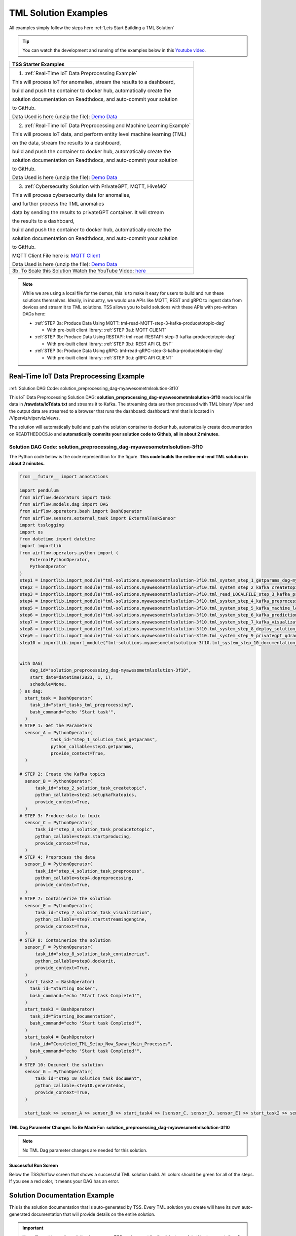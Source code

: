 TML Solution Examples
======================

All examples simply follow the steps here :ref:`Lets Start Building a TML Solution`

.. tip::
   You can watch the development and running of the examples below in this `Youtube video <https://www.youtube.com/watch?v=ZzLL3tfBsh0>`_.

.. list-table::

   * - **TSS Starter Examples**
   * - 1. :ref:`Real-Time IoT Data Preprocessing Example`
       
       This will process IoT for anomalies, stream the results to a dashboard,

       build and push the container to docker hub, automatically create the

       solution documentation on Readthdocs, and auto-commit your solution

       to GitHub.

       Data Used is here (unzip the file): `Demo Data <https://github.com/smaurice101/raspberrypi/blob/main/tml-airflow/data/IoTData.zip>`_
   * - 2. :ref:`Real-Time IoT Data Preprocessing and Machine Learning Example`
      
       This will process IoT data, and perform entity level machine learning (TML)

       on the data, stream the results to a dashboard,

       build and push the container to docker hub, automatically create the

       solution documentation on Readthdocs, and auto-commit your solution

       to GitHub.

       Data Used is here (unzip the file): `Demo Data <https://github.com/smaurice101/raspberrypi/blob/main/tml-airflow/data/IoTData.zip>`_
   * - 3. :ref:`Cybersecurity Solution with PrivateGPT, MQTT, HiveMQ`
     
       This will process cybersecurity data for anomalies, 

       and further process the TML anomalies
      
       data by sending the results to privateGPT container. It will stream 

       the results to a dashboard,

       build and push the container to docker hub, automatically create the

       solution documentation on Readthdocs, and auto-commit your solution

       to GitHub.

       MQTT Client File here is: `MQTT Client <https://github.com/smaurice101/raspberrypi/blob/main/tml-airflow/python/cyberwithprivategptmqtt.py>`_

       Data Used is here (unzip the file): `Demo Data <https://github.com/smaurice101/raspberrypi/blob/main/tml-airflow/data/cisco_network_data.zip>`_
   * - 3b. To Scale this Solution Watch the YouTube Video: `here <https://www.youtube.com/watch?v=MEbmTXIQpVo>`_

.. note::
   While we are using a local file for the demos, this is to make it easy for users to build and run these solutions themselves.  Ideally, in industry, we would use APIs like MQTT, REST and gRPC to ingest data from devices and stream it to TML solutions.  TSS allows you to build solutions with these APIs with pre-written DAGs here:

   - :ref:`STEP 3a: Produce Data Using MQTT: tml-read-MQTT-step-3-kafka-producetotopic-dag`

     - With pre-built client library: :ref:`STEP 3a.i: MQTT CLIENT`

   - :ref:`STEP 3b: Produce Data Using RESTAPI: tml-read-RESTAPI-step-3-kafka-producetotopic-dag`

     - With pre-built client library: :ref:`STEP 3b.i: REST API CLIENT`

   - :ref:`STEP 3c: Produce Data Using gRPC: tml-read-gRPC-step-3-kafka-producetotopic-dag`

     - With pre-built client library: :ref:`STEP 3c.i: gRPC API CLIENT`

Real-Time IoT Data Preprocessing Example
----------------------

:ref:`Solution DAG Code: solution_preprocessing_dag-myawesometmlsolution-3f10`

This IoT Data Preprocessing Solution DAG: **solution_preprocessing_dag-myawesometmlsolution-3f10** reads local file data in **/rawdata/IoTdata.txt** and streams it to Kafka.  The streaming data are then processed with TML binary Viper and the output data are streamed to a browser that runs the dashboard: dashboard.html that is located in /Viperviz/viperviz/views.  

The solution will automatically build and push the solution container to docker hub, automatically create documentation on READTHEDOCS.io and **automatically commits your solution code to Github, all in about 2 minutes.**

.. figure:: soldags1.png
   :scale: 70%

Solution DAG Code: solution_preprocessing_dag-myawesometmlsolution-3f10
^^^^^^^^^^^^^^^^^^^^^^^^^^^^^^^^^

The Python code below is the code representtion for the figure.  **This code builds the entire end-end TML solution in about 2 minutes.**

.. code-block:: PYTHON

      from __future__ import annotations
      
      import pendulum
      from airflow.decorators import task
      from airflow.models.dag import DAG
      from airflow.operators.bash import BashOperator
      from airflow.sensors.external_task import ExternalTaskSensor 
      import tsslogging
      import os
      from datetime import datetime
      import importlib
      from airflow.operators.python import (
          ExternalPythonOperator,
          PythonOperator
      )
      step1 = importlib.import_module("tml-solutions.myawesometmlsolution-3f10.tml_system_step_1_getparams_dag-myawesometmlsolution-3f10")
      step2 = importlib.import_module("tml-solutions.myawesometmlsolution-3f10.tml_system_step_2_kafka_createtopic_dag-myawesometmlsolution-3f10")
      step3 = importlib.import_module("tml-solutions.myawesometmlsolution-3f10.tml_read_LOCALFILE_step_3_kafka_producetotopic_dag-myawesometmlsolution-3f10")
      step4 = importlib.import_module("tml-solutions.myawesometmlsolution-3f10.tml_system_step_4_kafka_preprocess_dag-myawesometmlsolution-3f10")
      step5 = importlib.import_module("tml-solutions.myawesometmlsolution-3f10.tml_system_step_5_kafka_machine_learning_dag-myawesometmlsolution-3f10")
      step6 = importlib.import_module("tml-solutions.myawesometmlsolution-3f10.tml_system_step_6_kafka_predictions_dag-myawesometmlsolution-3f10")
      step7 = importlib.import_module("tml-solutions.myawesometmlsolution-3f10.tml_system_step_7_kafka_visualization_dag-myawesometmlsolution-3f10")
      step8 = importlib.import_module("tml-solutions.myawesometmlsolution-3f10.tml_system_step_8_deploy_solution_to_docker_dag-myawesometmlsolution-3f10")
      step9 = importlib.import_module("tml-solutions.myawesometmlsolution-3f10.tml_system_step_9_privategpt_qdrant_dag-myawesometmlsolution-3f10")
      step10 = importlib.import_module("tml-solutions.myawesometmlsolution-3f10.tml_system_step_10_documentation_dag-myawesometmlsolution-3f10")
      
      
      with DAG(
          dag_id="solution_preprocessing_dag-myawesometmlsolution-3f10",
          start_date=datetime(2023, 1, 1),
          schedule=None,
      ) as dag:
        start_task = BashOperator(
          task_id="start_tasks_tml_preprocessing",
          bash_command="echo 'Start task'",
        )
      # STEP 1: Get the Parameters
        sensor_A = PythonOperator(
                  task_id="step_1_solution_task_getparams",
                  python_callable=step1.getparams,
                  provide_context=True,
        )
      
      # STEP 2: Create the Kafka topics
        sensor_B = PythonOperator(
            task_id="step_2_solution_task_createtopic",
            python_callable=step2.setupkafkatopics,
            provide_context=True,
        )
      # STEP 3: Produce data to topic        
        sensor_C = PythonOperator(
            task_id="step_3_solution_task_producetotopic",
            python_callable=step3.startproducing,
            provide_context=True,
        )
      # STEP 4: Preprocess the data        
        sensor_D = PythonOperator(
            task_id="step_4_solution_task_preprocess",
            python_callable=step4.dopreprocessing,
            provide_context=True,
        )
      # STEP 7: Containerize the solution     
        sensor_E = PythonOperator(
            task_id="step_7_solution_task_visualization",
            python_callable=step7.startstreamingengine,
            provide_context=True,
        )
      # STEP 8: Containerize the solution        
        sensor_F = PythonOperator(
            task_id="step_8_solution_task_containerize",
            python_callable=step8.dockerit,
            provide_context=True,      
        )
        start_task2 = BashOperator(
          task_id="Starting_Docker",
          bash_command="echo 'Start task Completed'",
        )    
        start_task3 = BashOperator(
          task_id="Starting_Documentation",
          bash_command="echo 'Start task Completed'",
        )
        start_task4 = BashOperator(
          task_id="Completed_TML_Setup_Now_Spawn_Main_Processes",
          bash_command="echo 'Start task Completed'",
        )
      # STEP 10: Document the solution
        sensor_G = PythonOperator(
            task_id="step_10_solution_task_document",
            python_callable=step10.generatedoc,
            provide_context=True,      
        )
      
        start_task >> sensor_A >> sensor_B >> start_task4 >> [sensor_C, sensor_D, sensor_E] >> start_task2 >> sensor_F >> start_task3  >> sensor_G

TML Dag Parameter Changes To Be Made For: solution_preprocessing_dag-myawesometmlsolution-3f10
""""""""""""""""""""""""""""""""

.. note::
   No TML Dag parameter changes are needed for this solution.

Successful Run Screen
"""""""""""""""""""""""

Below the TSS/Airflow screen that shows a successful TML solution build.  All colors should be green for all of the steps.  If you see a red color, it means your DAG has an error.

.. figure:: p53.png
   :scale: 50%

Solution Documentation Example
---------------------------
This is the solution documentation that is auto-generated by TSS.  Every TML solution you create will have its own auto-generated documentation that will provide details on the entire solution.

.. figure:: sp1.png
   :scale: 60%

.. important::
   You will need to run the solution in your own TSS environment for the links to work in this documentation.  It is provided as an example of the powerful capabilities of TSS: `https://myawesometmlsolution-3f10.readthedocs.io/ <https://myawesometmlsolution-3f10.readthedocs.io/>`_

Here is the Solution Real-Time Dashboard:

.. figure:: sp4.png
   :scale: 50%

Here is the Solution Docker Run container:

.. figure:: sp6.png
   :scale: 50%

The entire end-end real-time solution took less than 2 minutes to build:

.. figure:: sp7.png
   :scale: 50%

Github Commits
----------------

.. figure:: sp9.png
   :scale: 50%

Real-Time IoT Data Preprocessing and Machine Learning Example 
-----------------------------

:ref:`Solution DAG Code: solution_preprocessing_ml_dag-myawesometmlsolutionml-3f10`

This IoT Data Preprocessing and Machine Learning Solution DAG: **solution_preprocessing_ml_dag-myawesometmlsolutionml-3f10** reads local file data in /rawdata/IoTdata.txt and streams it to Kafka. **The streaming data are then processed and entity level machine learning is performed with TML binaries Viper and HPDE**, the output data are streamed to a browser that runs the dashboard: iot-failure-machinelearning.html, that is located in /Viperviz/viperviz/views.

The solution will automatically build and push the solution container to docker hub, automatically create documentation on READTHEDOCS.io and automatically commit your solution code to Github, all in about 2 minutes.

Solution DAG Code: solution_preprocessing_ml_dag-myawesometmlsolutionml-3f10
^^^^^^^^^^^^^^^^^^^^^^^^^^^^^^^^^^^^^^^^

.. code-block:: PYTHON

    from __future__ import annotations
    
    import pendulum
    from airflow.decorators import task
    from airflow.models.dag import DAG
    from airflow.operators.bash import BashOperator
    from airflow.sensors.external_task import ExternalTaskSensor 
    import tsslogging
    import os
    from datetime import datetime
    import importlib
    from airflow.operators.python import (
        ExternalPythonOperator,
        PythonOperator
    )
    step1 = importlib.import_module("tml-solutions.myawesometmlsolutionml-3f10.tml_system_step_1_getparams_dag-myawesometmlsolutionml-3f10")
    step2 = importlib.import_module("tml-solutions.myawesometmlsolutionml-3f10.tml_system_step_2_kafka_createtopic_dag-myawesometmlsolutionml-3f10")
    step3 = importlib.import_module("tml-solutions.myawesometmlsolutionml-3f10.tml_read_LOCALFILE_step_3_kafka_producetotopic_dag-myawesometmlsolutionml-3f10")
    step4 = importlib.import_module("tml-solutions.myawesometmlsolutionml-3f10.tml_system_step_4_kafka_preprocess_dag-myawesometmlsolutionml-3f10")
    step5 = importlib.import_module("tml-solutions.myawesometmlsolutionml-3f10.tml_system_step_5_kafka_machine_learning_dag-myawesometmlsolutionml-3f10")
    step6 = importlib.import_module("tml-solutions.myawesometmlsolutionml-3f10.tml_system_step_6_kafka_predictions_dag-myawesometmlsolutionml-3f10")
    step7 = importlib.import_module("tml-solutions.myawesometmlsolutionml-3f10.tml_system_step_7_kafka_visualization_dag-myawesometmlsolutionml-3f10")
    step8 = importlib.import_module("tml-solutions.myawesometmlsolutionml-3f10.tml_system_step_8_deploy_solution_to_docker_dag-myawesometmlsolutionml-3f10")
    step9 = importlib.import_module("tml-solutions.myawesometmlsolutionml-3f10.tml_system_step_9_privategpt_qdrant_dag-myawesometmlsolutionml-3f10")
    step10 = importlib.import_module("tml-solutions.myawesometmlsolutionml-3f10.tml_system_step_10_documentation_dag-myawesometmlsolutionml-3f10")
    
    with DAG(
        dag_id="solution_preprocessing_ml_dag-myawesometmlsolutionml-3f10",
        start_date=datetime(2023, 1, 1),
        schedule=None,
    ) as dag:
      start_task = BashOperator(
        task_id="start_tasks_tml_preprocessing_ml",
        bash_command="echo 'Start task'",
      )
    # STEP 1: Get the Parameters
      sensor_A = PythonOperator(
                task_id="step_1_solution_task_getparams",
                python_callable=step1.getparams,
                provide_context=True,
      )
    
    # STEP 2: Create the Kafka topics
      sensor_B = PythonOperator(
          task_id="step_2_solution_task_createtopic",
          python_callable=step2.setupkafkatopics,
          provide_context=True,
      )
    # STEP 3: Produce data to topic        
      sensor_C = PythonOperator(
          task_id="step_3_solution_task_producetotopic",
          python_callable=step3.startproducing,
          provide_context=True,
      )
    # STEP 4: Preprocess the data        
      sensor_D = PythonOperator(
          task_id="step_4_solution_task_preprocess",
          python_callable=step4.dopreprocessing,
          provide_context=True,
      )
    # STEP 5: ML        
      sensor_E = PythonOperator(
          task_id="step_5_solution_task_ml",
          python_callable=step5.startml,
          provide_context=True,
      )
    # STEP 6: Predictions        
      sensor_F = PythonOperator(
          task_id="step_6_solution_task_prediction",
          python_callable=step6.startpredictions,
          provide_context=True,
      )    
        
    # STEP 7: Visualization the solution     
      sensor_G = PythonOperator(
          task_id="step_7_solution_task_visualization",
          python_callable=step7.startstreamingengine,
          provide_context=True,
      )
    # STEP 8: Containerize the solution        
      sensor_H = PythonOperator(
          task_id="step_8_solution_task_containerize",
          python_callable=step8.dockerit,
          provide_context=True,      
      )
      start_task2 = BashOperator(
        task_id="Starting_Docker",
        bash_command="echo 'Start task Completed'",
      )    
      start_task3 = BashOperator(
        task_id="Starting_Documentation",
        bash_command="echo 'Start task Completed'",
      )
      start_task4 = BashOperator(
        task_id="Completed_TML_Setup_Now_Spawn_Main_Processes",
        bash_command="echo 'Start task Completed'",
      )
    # STEP 10: Document the solution
      sensor_J = PythonOperator(
          task_id="step_10_solution_task_document",
          python_callable=step10.generatedoc,
          provide_context=True,      
      )
    
      start_task >> sensor_A >> sensor_B >> start_task4 >> [sensor_C, sensor_D, sensor_E, sensor_F, sensor_G] >> start_task2 >> sensor_H >> start_task3 >> sensor_J

TML Dag Parameter Changes To Be Made For: solution_preprocessing_ml_dag-myawesometmlsolutionml-3f10
""""""""""""""""""""""""""""""""

.. important
   1. You must make the following parameter changes to the TML Dags as define in the table.

   2. You must make these changes to the TML Dags inside your project in the TSS.  In this example, changes are being made to Dags inside the project: **myawesometmlsolutionml-3f10**

.. tip::
   This is the same that is located here: `solution_preprocessing_ml_dag-myawesometmlsolutionml-3f10 <https://github.com/smaurice101/raspberrypi/blob/main/tml-airflow/dags/tml-solutions/myawesometmlsolutionml-3f10/solution_template_processing_ml_dag-myawesometmlsolutionml-3f10.py>`_

.. list-table::

   * - **TML Dag Default_args Parameter To Change To New Value**
   * - **TML Dag:** tml_system_step_2_kafka_createtopic_dag-myawesometmlsolutionml-3f10.py

       **Current Value:** 'numpartitions': '1'

       **New Value:** 'numpartitions': '3'
   * - **TML Dag:** tml_system_step_5_kafka_machine_learning_dag-myawesometmlsolutionml-3f10.py
       
       **Current Value:** 'islogistic' : '0'
     
       **New Value:** 'islogistic' : '1'     
   * - **TML Dag:** tml_system_step_5_kafka_machine_learning_dag-myawesometmlsolutionml-3f10.py
     
       **Current Value:** 'dependentvariable' : ''
     
       **New Value:** 'dependentvariable' : 'failure'
   * - **TML Dag:** tml_system_step_5_kafka_machine_learning_dag-myawesometmlsolutionml-3f10.py
      
       **Current Value:** 'independentvariables': ''
     
       **New Value:** 'independentvariables': 'Voltage_preprocessed_AnomProb,Current_preprocessed_AnomProb'
   * - **TML Dag:** tml_system_step_5_kafka_machine_learning_dag-myawesometmlsolutionml-3f10.py
      
       **Current Value:** 'fullpathtotrainingdata' : '/Viper-ml/viperlogs/<choose foldername>', 
      
       **New Value:** 'fullpathtotrainingdata' : '/Viper-ml/viperlogs/iotlogistic'
   * - **TML Dag:** tml_system_step_5_kafka_machine_learning_dag-myawesometmlsolutionml-3f10.py
      
       **Current Value:** 'processlogic' : ''
     
       **New Value:**  processlogic': 'classification_name=failure_prob:Voltage_preprocessed_AnomProb=55,n:Current_preprocessed_AnomProb=55,n'
   * - **TML Dag:** tml_system_step_6_kafka_predictions_dag-myawesometmlsolutionml-3f10.py
      
       **Current Value:** 'consumefrom' : ''
     
       **New Value:** 'consumefrom' : 'ml-data'
   * - **TML Dag:** tml_system_step_6_kafka_predictions_dag-myawesometmlsolutionml-3f10.py
      
       **Current Value:** 'pathtoalgos' : '/Viper-ml/viperlogs/<choose foldername>'
     
       **New Value:** 'pathtoalgos' : '/Viper-ml/viperlogs/iotlogistic'
   * - **TML Dag:** tml_system_step_7_kafka_visualization_dag-myawesometmlsolutionml-3f10.py
      
       **Current Value:** 'topic' : 'iot-preprocess,iot-preprocess2'
     
       **New Value:** 'topic' : 'iot-preprocess,iot-ml-prediction-results-output'
   * - **TML Dag:** tml_system_step_7_kafka_visualization_dag-myawesometmlsolutionml-3f10.py
      
       **Current Value:** 'dashboardhtml': 'dashboard.html'
     
       **New Value:** 'dashboardhtml': 'iot-failure-machinelearning.html'

Here is the TSS successful run:

.. figure:: ml3.png
   :scale: 50%     

Here is the automated readthedocs documentation

.. figure:: ml2.png
   :scale: 50%     


This is the real-time dashboard generated:

.. figure:: mldash.png
   :scale: 50%     

Here is the docker container that was automatically built and pushed to Docker hub:

.. figure:: ml4.png
   :scale: 50%     


Cybersecurity Solution with PrivateGPT, MQTT, HiveMQ
-------------------------------------

:ref:`Solution DAG Code: solution_preprocessing_ai_mqtt_dag-cybersecuritywithprivategpt-3f10`

This Cybersecurity Data Preprocessing with GenAI Solution DAG: **solution_preprocessing_ai_dag-cybersecuritysolutionwithprivategpt-3f10** reads local file data in /rawdata/cisco_network_data.txt and streams it to Kafka. **The streaming data are then processed, the processed output data sent to the privateGPT container and Qdrant vector DB for further analysis.** Processing is done by Viper and AI is performed by privateGPT, the output data are streamed to a browser that runs the dashboard: tml-cisco-network-privategpt-monitor.html, that is located in /Viperviz/viperviz/views.

The solution will automatically build and push the solution container to docker hub, automatically create documentation on READTHEDOCS.io and automatically commit your solution code to Github, all in about 2 minutes.

Note also the solution will start the privateGPT and Qdrant containers automatically for you.

Solution DAG Code: solution_preprocessing_ai_mqtt_dag-cybersecuritywithprivategpt-3f10
^^^^^^^^^^^^^^^^^^^^^^^^^^^^

.. code-block:: PYTHON

    from __future__ import annotations
    
    import pendulum
    from airflow.decorators import task
    from airflow.models.dag import DAG
    from airflow.operators.bash import BashOperator
    from airflow.sensors.external_task import ExternalTaskSensor 
    import tsslogging
    import os
    from datetime import datetime
    import importlib
    from airflow.operators.python import (
        ExternalPythonOperator,
        PythonOperator
    )
    step1 = importlib.import_module("tml-solutions.cybersecuritywithprivategpt-3f10.tml_system_step_1_getparams_dag-cybersecuritywithprivategpt-3f10")
    step2 = importlib.import_module("tml-solutions.cybersecuritywithprivategpt-3f10.tml_system_step_2_kafka_createtopic_dag-cybersecuritywithprivategpt-3f10")
    step3 = importlib.import_module("tml-solutions.cybersecuritywithprivategpt-3f10.tml_read_MQTT_step_3_kafka_producetotopic_dag-cybersecuritywithprivategpt-3f10")
    step4 = importlib.import_module("tml-solutions.cybersecuritywithprivategpt-3f10.tml_system_step_4_kafka_preprocess_dag-cybersecuritywithprivategpt-3f10")
    step5 = importlib.import_module("tml-solutions.cybersecuritywithprivategpt-3f10.tml_system_step_5_kafka_machine_learning_dag-cybersecuritywithprivategpt-3f10")
    step6 = importlib.import_module("tml-solutions.cybersecuritywithprivategpt-3f10.tml_system_step_6_kafka_predictions_dag-cybersecuritywithprivategpt-3f10")
    step7 = importlib.import_module("tml-solutions.cybersecuritywithprivategpt-3f10.tml_system_step_7_kafka_visualization_dag-cybersecuritywithprivategpt-3f10")
    step8 = importlib.import_module("tml-solutions.cybersecuritywithprivategpt-3f10.tml_system_step_8_deploy_solution_to_docker_dag-cybersecuritywithprivategpt-3f10")
    step9 = importlib.import_module("tml-solutions.cybersecuritywithprivategpt-3f10.tml_system_step_9_privategpt_qdrant_dag-cybersecuritywithprivategpt-3f10")
    step10 = importlib.import_module("tml-solutions.cybersecuritywithprivategpt-3f10.tml_system_step_10_documentation_dag-cybersecuritywithprivategpt-3f10")
    
    
    with DAG(
        dag_id="solution_preprocessing_ai_mqtt_dag-cybersecuritywithprivategpt-3f10",
        start_date=datetime(2023, 1, 1),
        schedule=None,
    ) as dag:
      start_task = BashOperator(
        task_id="start_tasks_tml_preprocessing_ai_mqtt",
        bash_command="echo 'Start task'",
      )
    # STEP 1: Get the Parameters
      sensor_A = PythonOperator(
                task_id="step_1_solution_task_getparams",
                python_callable=step1.getparams,
                provide_context=True,
      )
    
    # STEP 2: Create the Kafka topics
      sensor_B = PythonOperator(
          task_id="step_2_solution_task_createtopic",
          python_callable=step2.setupkafkatopics,
          provide_context=True,
      )
    # STEP 3: Produce data to topic        
      sensor_C = PythonOperator(
          task_id="step_3_solution_task_producetotopic",
          python_callable=step3.startproducing,
          provide_context=True,
      )
    # STEP 4: Preprocess the data        
      sensor_D = PythonOperator(
          task_id="step_4_solution_task_preprocess",
          python_callable=step4.dopreprocessing,
          provide_context=True,
      )
    # STEP 7: Containerize the solution     
      sensor_E = PythonOperator(
          task_id="step_7_solution_task_visualization",
          python_callable=step7.startstreamingengine,
          provide_context=True,
      )
    # STEP 8: Containerize the solution        
      sensor_F = PythonOperator(
          task_id="step_8_solution_task_containerize",
          python_callable=step8.dockerit,
          provide_context=True,      
      )
    # STEP 9: PrivateGPT      
      sensor_I = PythonOperator(
          task_id="step_9_solution_task_ai",
          python_callable=step9.startprivategpt,
          provide_context=True,      
      )       
      start_task2 = BashOperator(
        task_id="Starting_Docker",
        bash_command="echo 'Start task Completed'",
      )    
      start_task3 = BashOperator(
        task_id="Starting_Documentation",
        bash_command="echo 'Start task Completed'",
      )
      start_task4 = BashOperator(
        task_id="Completed_TML_Setup_Now_Spawn_Main_Processes",
        bash_command="echo 'Start task Completed'",
      )
    # STEP 10: Document the solution
      sensor_G = PythonOperator(
          task_id="step_10_solution_task_document",
          python_callable=step10.generatedoc,
          provide_context=True,      
      )
    
      start_task >> sensor_A >> sensor_B  >> start_task4 >> [sensor_I, sensor_C, sensor_D, sensor_E] >> start_task2 >> sensor_F >> start_task3  >> sensor_G

TML Dag Parameter Changes To Be Made For: solution_preprocessing_ai_mqtt_dag-cybersecuritywithprivategpt-3f10
""""""""""""""""""""""""""""""""

.. important
   1. You must make the following parameter changes to the TML Dags as define in the table.

   2. You must make these changes to the TML Dags inside your project in the TSS.  In this example, changes are being made to Dags inside the project: **myawesometmlsolutionml-3f10**

.. tip::
   This is the same that is located here: `solution_preprocessing_ai_mqtt_dag-cybersecuritywithprivategpt-3f10 <https://github.com/smaurice101/raspberrypi/blob/main/tml-airflow/dags/tml-solutions/cybersecuritywithprivategpt-3f10/solution_template_processing_ai_dag_mqtt-cybersecuritywithprivategpt-3f10.py>`_

.. list-table::

   * - **TML Dag Default_args Parameter To Change To New Value**
   * - **TML Dag:** tml_system_step_2_kafka_createtopic_dag-cybersecuritywithprivategpt-3f10.py

       **Current Value:** 'raw_data_topic' : 'iot-raw-data'

       **New Value:** 'raw_data_topic' : 'cisco-network-mainstream'
   * - **TML Dag:** tml_system_step_2_kafka_createtopic_dag-cybersecuritywithprivategpt-3f10.py
       
       **Current Value:** 'preprocess_data_topic' : 'iot-preprocess,iot-preprocess2'
       
       **New Value:** 'preprocess_data_topic' : 'cisco-network-preprocess'

   * - **TML Dag:** tml_read_MQTT_step_3_kafka_producetotopic_dag-cybersecuritywithprivategpt-3f10.py
      
       **Current Value:** 'topics' : 'iot-raw-data'
     
       **New Value:** 'topics' : 'cisco-network-mainstream'

   * - **TML Dag:** tml_read_MQTT_step_3_kafka_producetotopic_dag-cybersecuritywithprivategpt-3f10.py
      
       **Current Value:** 'mqtt_broker' : ''
     
       **New Value:**  'mqtt_broker' : '<ENTER YOUR HIVEMQ BROKER>'

       For example - HIVEMQ broker should look similar to this:

       **b526253c5560459da5337e561c142369.s1.eu.hivemq.cloud**
   * - **TML Dag:** tml_read_MQTT_step_3_kafka_producetotopic_dag-cybersecuritywithprivategpt-3f10.py
      
       **Current Value:** 'mqtt_port' : ''
     
       **New Value:**  'mqtt_port' : '8883',
   * - **TML Dag:** tml_read_MQTT_step_3_kafka_producetotopic_dag-cybersecuritywithprivategpt-3f10.py
      
       **Current Value:** 'mqtt_subscribe_topic' : ''
     
       **New Value:**  'mqtt_subscribe_topic' : 'tml/cybersecurity'
   * - **TML Dag:** tml_read_MQTT_step_3_kafka_producetotopic_dag-cybersecuritywithprivategpt-3f10.py
      
       **Current Value:** 'mqtt_enabletls': '0'
     
       **New Value:**  'mqtt_enabletls': '1'
   * - **TML Dag:** tml_system_step_4_kafka_preprocess_dag-cybersecuritywithprivategpt-3f10.py
     
       **Curent Value:** 'raw_data_topic' : 'iot-raw-data'
     
       **New Value:** 'raw_data_topic' : 'cisco-network-mainstream'
   * - **TML Dag:** tml_system_step_4_kafka_preprocess_dag-cybersecuritywithprivategpt-3f10.py
 
       **Current Value:** 'preprocess_data_topic' : 'iot-preprocess'

       **New Value:** 'preprocess_data_topic' : 'cisco-network-preprocess'
   * - **TML Dag:** tml_system_step_4_kafka_preprocess_dag-cybersecuritywithprivategpt-3f10.py

       **Current Value:** 'identifier' : 'IoT device performance and failures'

       **New Value:** 'identifier' : 'Detect potential cyber attacks and monitor network'
   * - **TML Dag:** tml_system_step_4_kafka_preprocess_dag-cybersecuritywithprivategpt-3f10.py
     
       **Current Value:** 'preprocesstypes' : 'anomprob,trend,avg'

       **New Value:** 'preprocesstypes' : 'min,max,trend,anomprob,variance,avg'
   * - **TML Dag:** tml_system_step_4_kafka_preprocess_dag-cybersecuritywithprivategpt-3f10.py

       **Current Value:** 'jsoncriteria' : 'uid=metadata.dsn,filter:allrecords~\

       subtopics=metadata.property_name~\ 

       values=datapoint.value~\

       identifiers=metadata.display_name~\

       datetime=datapoint.updated_at~\

       msgid=datapoint.id~\

       latlong=lat:long',
     
       **New Value:** 'jsoncriteria' : 'uid=hostName,filter:allrecords~\

       subtopics=hostName,hostName,hostName~\

       values=inboundpackets,outboundpackets,pingStatus~\

       identifiers=inboundpackets,outboundpackets,pingStatus~\

       datetime=lastUpdated~\

       msgid=~\

       latlong=',
   * - **TML Dag:** tml_system_step_7_kafka_visualization_dag-cybersecuritywithprivategpt-3f10.py
     
       **Current Value:** 'topic' : 'iot-preprocess,iot-preprocess2' 

       **New Value:** 'topic' : 'cisco-network-preprocess,cisco-network-privategpt'
   * - **TML Dag:** tml_system_step_7_kafka_visualization_dag-cybersecuritywithprivategpt-3f10.py
     
       **Current Value:** 'dashboardhtml' : 'dashboard.html' 

       **New Value:** 'dashboardhtml': 'tml-cisco-network-privategpt-monitor.html'
   * - **TML Dag:** tml_system_step_9_privategpt_qdrant_dag-cybersecuritywithprivategpt-3f10.py


       **NOTE: THIS CHANGE IS ONLY FOR USERS WITHOUT ACCESS TO A NVIDIA GPU CARD** 


       **Current Value:** 'pgptcontainername' : 'maadsdocker/tml-privategpt-with-gpu-nvidia-amd64', 

       **New Value:** 'pgptcontainername' : 'maadsdocker/tml-privategpt-no-gpu-amd64'
   * - **TML Dag:** tml_system_step_9_privategpt_qdrant_dag-cybersecuritywithprivategpt-3f10.py

       **Current Value:** 'consumefrom' : 'iot-preprocess', 

       **New Value:** 'consumefrom' : 'cisco-network-preprocess'
   * - **TML Dag:** tml_system_step_9_privategpt_qdrant_dag-cybersecuritywithprivategpt-3f10.py
       
       **Current Value:** 'prompt': 'Do the device data show any malfunction or defects?'
       
       **New Value:** 'prompt': 'Do any of the values of the inbound or outbound packets look abnormal?'
   * - **TML Dag:** tml_system_step_9_privategpt_qdrant_dag-cybersecuritywithprivategpt-3f10.py
      
       **Current Value:** 'context' : 'This is IoT data from devices. The data are 

       anomaly probabilities for each IoT device. If voltage or current 

       probabilities are low, it is likely the device is not working properly.'
     
       **New Value:** 'context' : 'These data are anomaly probabilities of suspicious data traffic.  

       A high probability of over 0.80 is likely suspicious.'
   * - **TML Dag:** tml_system_step_9_privategpt_qdrant_dag-cybersecuritywithprivategpt-3f10.py

       **Current Value:** 'keyattribute' : 'Voltage,current'
     
       **New Value:** 'keyattribute' : 'outboundpackets,inboundpackets'

DAG Successful Run
^^^^^^^^^^^^^^^^^

.. figure:: gptdash2.png
   :scale: 50%

The Dashboard with PrivateGPT
^^^^^^^^^^^^^^^^^^^^^^^^^

.. figure:: gptdash.png
   :scale: 50%

The HiveMQ Cluster
^^^^^^^^^^^^^^^^^^^^^^^^^

.. figure:: mqttcluster.png
   :scale: 50%


Solution Documentation
^^^^^^^^^^^^^^^^^

.. figure:: cyberdoc.png
   :scale: 50%

Solution Docker Container
^^^^^^^^^^^^^^^^^

.. figure:: dockercyber.png
   :scale: 50%
